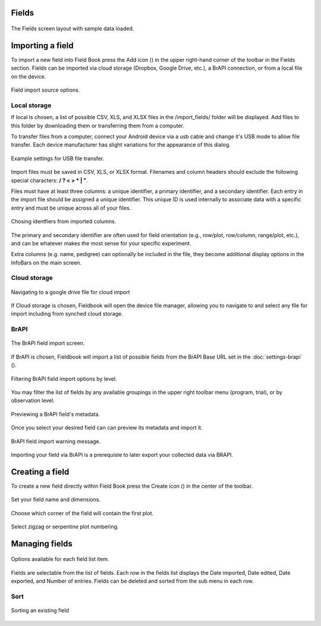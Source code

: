 Fields
======


.. figure:: /_static/images/fields/fields_framed.png
   :width: 40%
   :align: center
   :alt: Fields layout

   The Fields screen layout with sample data loaded.


Importing a field
=================

To import a new field into Field Book press the Add icon (|add|) in the upper right-hand corner of the toolbar in the Fields section. Fields can be imported via cloud storage (Dropbox, Google Drive, etc.), a BrAPI connection, or from a local file on the device.

.. figure:: /_static/images/brapi/brapi_import_framed.png
   :width: 40%
   :align: center
   :alt: Field import option dialog

   Field import source options.

Local storage
-------------

If local is chosen, a list of possible CSV, XLS, and XLSX files in the /import_fields/ folder will be displayed. Add files to this folder by downloading them or transferring them from a computer.

To transfer files from a computer, connect your Android device via a usb cable and change it's USB mode to allow file transfer. Each device manufacturer has slight variations for the appearance of this dialog.

.. figure:: /_static/images/fields/fields_transfer.png
   :width: 40%
   :align: center
   :alt: USB file transfer settings

   Example settings for USB file transfer.

Import files must be saved in CSV, XLS, or XLSX format. Filenames and column headers should exclude the following special characters: **/ ?  < > \ * | ”**.

Files must have at least three columns: a unique identifier, a primary identifier, and a secondary identifier. Each entry in the import file should be assigned a unique identifier. This unique ID is used internally to associate data with a specific entry and must be unique across all of your files.

.. figure:: /_static/images/fields/fields_identifier_selection.png
   :width: 40%
   :align: center
   :alt: Field import identifier selection dialog

   Chosing identfiers from imported columns.

The primary and secondary identifier are often used for field orientation (e.g., row/plot, row/column, range/plot, etc.), and can be whatever makes the most sense for your specific experiment.

Extra columns (e.g. name, pedigree) can optionally be included in the file, they become additional display options in the InfoBars on the main screen.


Cloud storage
-------------

.. figure:: /_static/images/fields/fields_import_cloud.png
   :width: 40%
   :align: center
   :alt: Field import from drive

   Navigating to a google drive file for cloud import

If Cloud storage is chosen, Fieldbook will open the device file manager, allowing you to navigate to and select any file for import including from synched cloud storage.

BrAPI
-----

.. figure:: /_static/images/brapi/brapi_import_list_framed.png
   :width: 40%
   :align: center
   :alt: BrAPI field import screen

   The BrAPI field import screen.

If BrAPI is chosen, Fieldbook will import a list of possible fields from the BrAPI Base URL set in the :doc:`settings-brapi` (|brapi|).

.. figure:: /_static/images/brapi/brapi_import_filter_framed.png
   :width: 40%
   :align: center
   :alt: BrAPI field import levels

   Filtering BrAPI field import options by level.

You may filter the list of fields by any available groupings in the upper right toolbar menu (program, trial), or by observation level.

.. figure:: /_static/images/brapi/brapi_import_preview_framed.png
   :width: 40%
   :align: center
   :alt: BrAPI field import preview

   Previewing a BrAPI field's metadata.

Once you select your desired field can can preview its metadata and import it.

.. figure:: /_static/images/brapi/brapi_import_warning_framed.png
   :width: 40%
   :align: center
   :alt: BrAPI field import advisory

   BrAPI field import warning message.

Importing your field via BrAPI is a prerequiste to later export your collected data via BRAPI.


Creating a field
================

To create a new field directly within Field Book press the Create icon (|create|) in the center of the toolbar.

.. figure:: /_static/images/fields/fields_create_1_framed.png
   :width: 40%
   :align: center
   :alt: Creating a new field

   Set your field name and dimensions.

.. figure:: /_static/images/fields/fields_create_2_framed.png
   :width: 40%
   :align: center
   :alt: Creating a new field

   Choose which corner of the field will contain the first plot.

.. figure:: /_static/images/fields/fields_create_3_framed.png
   :width: 40%
   :align: center
   :alt: Creating a new field

   Select zigzag or serpentine plot numbering.


Managing fields
===============

.. figure:: /_static/images/fields/fields_list_menu_framed.png
   :width: 40%
   :align: center
   :alt: Individual field options menu

   Options available for each field list item.

Fields are selectable from the list of fields. Each row in the fields list displays the Date imported, Date edited, Date exported, and Number of entries. Fields can be deleted and sorted from the sub menu in each row.

Sort
----

.. figure:: /_static/images/fields/fields_list_sorting_framed.png
   :width: 40%
   :align: center
   :alt: Sorting an existing field

   Sorting an existing field


.. |add| image:: /_static/icons/fields/plus-circle.png
  :width: 20

.. |brapi| image:: /_static/icons/settings/main/server-network.png
  :width: 20

.. |create| image:: /_static/icons/fields/table-large-plus.png
  :width: 20
